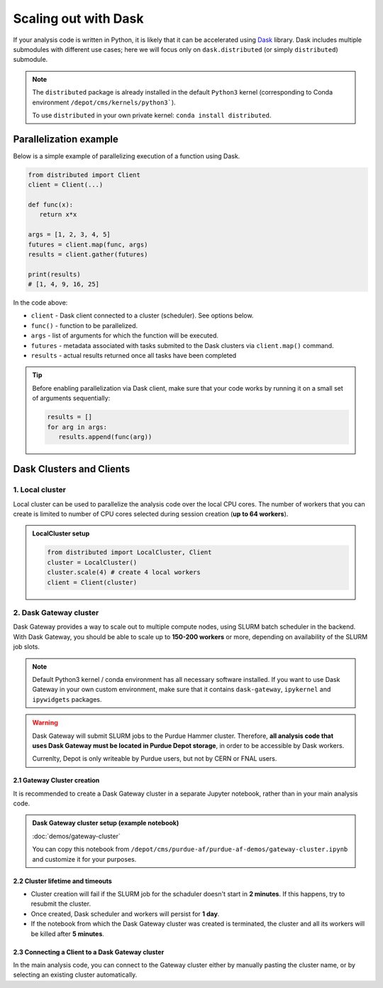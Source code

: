 Scaling out with Dask
#######################

If your analysis code is written in Python, it is likely that it can be accelerated
using `Dask <https://docs.dask.org/en/stable/>`_ library. Dask includes multiple submodules
with different use cases; here we will focus only on ``dask.distributed`` (or simply ``distributed``)
submodule.

.. note::

   The ``distributed`` package is already installed in the default ``Python3`` kernel
   (corresponding to Conda environment ``/depot/cms/kernels/python3```).

   To use ``distributed`` in your own private kernel: ``conda install distributed``.

Parallelization example
========================

Below is a simple example of parallelizing execution of a function using Dask.

.. code-block:: python

   from distributed import Client
   client = Client(...)

   def func(x):
      return x*x
   
   args = [1, 2, 3, 4, 5]
   futures = client.map(func, args)
   results = client.gather(futures)

   print(results)
   # [1, 4, 9, 16, 25]

In the code above:

* ``client`` - Dask client connected to a cluster (scheduler). See options below.
* ``func()`` - function to be parallelized.
* ``args`` - list of arguments for which the function will be executed.
* ``futures`` - metadata associated with tasks submited to the Dask clusters via ``client.map()`` command.
* ``results`` - actual results returned once all tasks have been completed

.. tip::

   Before enabling parallelization via Dask client, make sure that your code
   works by running it on a small set of arguments sequentially:
   
   .. code-block:: python

      results = []
      for arg in args:
         results.append(func(arg))

Dask Clusters and Clients
===========================

1. Local cluster
-------------------

Local cluster can be used to parallelize the analysis code over the local CPU cores.
The number of workers that you can create is limited to number of CPU cores
selected during session creation (**up to 64 workers**).

.. admonition:: LocalCluster setup
   :class: toggle

   .. code-block:: python

      from distributed import LocalCluster, Client
      cluster = LocalCluster()
      cluster.scale(4) # create 4 local workers
      client = Client(cluster)

2. Dask Gateway cluster
------------------------

Dask Gateway provides a way to scale out to multiple compute nodes,
using SLURM batch scheduler in the backend. With Dask Gateway, you
should be able to scale up to **150-200 workers** or more, depending on
availability of the SLURM job slots.

.. note::

   Default Python3 kernel / conda environment has all necessary software installed.
   If you want to use Dask Gateway in your own custom environment, make sure
   that it contains ``dask-gateway``, ``ipykernel`` and ``ipywidgets`` packages.

.. warning::

   Dask Gateway will submit SLURM jobs to the Purdue Hammer cluster.
   Therefore, **all analysis code that uses Dask Gateway must be located
   in Purdue Depot storage**, in order to be accessible by Dask workers.
   
   Currenlty, Depot is only writeable by Purdue users, but not by CERN or FNAL users.

2.1 Gateway Cluster creation
^^^^^^^^^^^^^^^^^^^^^^^^^^^^^^^

It is recommended to create a Dask Gateway cluster in a separate Jupyter notebook,
rather than in your main analysis code.

.. admonition:: Dask Gateway cluster setup (example notebook)
   :class: toggle

   :doc:`demos/gateway-cluster`

   You can copy this notebook from ``/depot/cms/purdue-af/purdue-af-demos/gateway-cluster.ipynb``
   and customize it for your purposes.

2.2 Cluster lifetime and timeouts
^^^^^^^^^^^^^^^^^^^^^^^^^^^^^^^^^^^

* Cluster creation will fail if the SLURM job for the schaduler doesn't
  start in **2 minutes**. If this happens, try to resubmit the cluster.
* Once created, Dask scheduler and workers will persist for **1 day**.
* If the notebook from which the Dask Gateway cluster was created is
  terminated, the cluster and all its workers will be killed after **5 minutes**.


2.3 Connecting a Client to a Dask Gateway cluster
^^^^^^^^^^^^^^^^^^^^^^^^^^^^^^^^^^^^^^^^^^^^^^^^^^^

In the main analysis code, you can connect to the Gateway cluster either
by manually pasting the cluster name, or by selecting an existing cluster
automatically.

.. tabs::

   .. tab:: **Connecting manually**

      .. code-block:: python

         from dask_gateway import Gateway
         gateway = Gateway()
         # replace with actual cluster name:
         cluster_name = "17dfaa3c10dc48719f5dd8371893f3e5"
         client = gateway.connect(cluster_name).get_client()

   .. tab:: **Connecting automatically**

      .. code-block:: python

         from dask_gateway import Gateway
         gateway = Gateway()
         clusters = gateway.list_clusters()
         # for example, select the first of existing clusters
         cluster_name = clusters[0].name
         cluster = gateway.connect(cluster_name).get_client()

      .. caution::

         If you have more than one Dask Gateway cluster running, automatic detection
         may be ambiguous.

